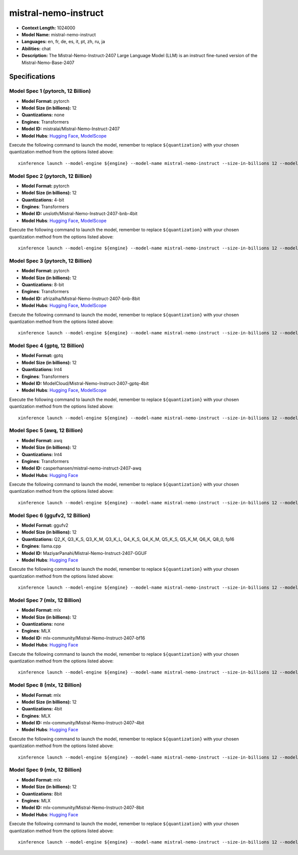 .. _models_llm_mistral-nemo-instruct:

========================================
mistral-nemo-instruct
========================================

- **Context Length:** 1024000
- **Model Name:** mistral-nemo-instruct
- **Languages:** en, fr, de, es, it, pt, zh, ru, ja
- **Abilities:** chat
- **Description:** The Mistral-Nemo-Instruct-2407 Large Language Model (LLM) is an instruct fine-tuned version of the Mistral-Nemo-Base-2407

Specifications
^^^^^^^^^^^^^^


Model Spec 1 (pytorch, 12 Billion)
++++++++++++++++++++++++++++++++++++++++

- **Model Format:** pytorch
- **Model Size (in billions):** 12
- **Quantizations:** none
- **Engines**: Transformers
- **Model ID:** mistralai/Mistral-Nemo-Instruct-2407
- **Model Hubs**:  `Hugging Face <https://huggingface.co/mistralai/Mistral-Nemo-Instruct-2407>`__, `ModelScope <https://modelscope.cn/models/AI-ModelScope/Mistral-Nemo-Instruct-2407>`__

Execute the following command to launch the model, remember to replace ``${quantization}`` with your
chosen quantization method from the options listed above::

   xinference launch --model-engine ${engine} --model-name mistral-nemo-instruct --size-in-billions 12 --model-format pytorch --quantization ${quantization}


Model Spec 2 (pytorch, 12 Billion)
++++++++++++++++++++++++++++++++++++++++

- **Model Format:** pytorch
- **Model Size (in billions):** 12
- **Quantizations:** 4-bit
- **Engines**: Transformers
- **Model ID:** unsloth/Mistral-Nemo-Instruct-2407-bnb-4bit
- **Model Hubs**:  `Hugging Face <https://huggingface.co/unsloth/Mistral-Nemo-Instruct-2407-bnb-4bit>`__, `ModelScope <https://modelscope.cn/models/AI-ModelScope/Mistral-Nemo-Instruct-2407>`__

Execute the following command to launch the model, remember to replace ``${quantization}`` with your
chosen quantization method from the options listed above::

   xinference launch --model-engine ${engine} --model-name mistral-nemo-instruct --size-in-billions 12 --model-format pytorch --quantization ${quantization}


Model Spec 3 (pytorch, 12 Billion)
++++++++++++++++++++++++++++++++++++++++

- **Model Format:** pytorch
- **Model Size (in billions):** 12
- **Quantizations:** 8-bit
- **Engines**: Transformers
- **Model ID:** afrizalha/Mistral-Nemo-Instruct-2407-bnb-8bit
- **Model Hubs**:  `Hugging Face <https://huggingface.co/afrizalha/Mistral-Nemo-Instruct-2407-bnb-8bit>`__, `ModelScope <https://modelscope.cn/models/AI-ModelScope/Mistral-Nemo-Instruct-2407>`__

Execute the following command to launch the model, remember to replace ``${quantization}`` with your
chosen quantization method from the options listed above::

   xinference launch --model-engine ${engine} --model-name mistral-nemo-instruct --size-in-billions 12 --model-format pytorch --quantization ${quantization}


Model Spec 4 (gptq, 12 Billion)
++++++++++++++++++++++++++++++++++++++++

- **Model Format:** gptq
- **Model Size (in billions):** 12
- **Quantizations:** Int4
- **Engines**: Transformers
- **Model ID:** ModelCloud/Mistral-Nemo-Instruct-2407-gptq-4bit
- **Model Hubs**:  `Hugging Face <https://huggingface.co/ModelCloud/Mistral-Nemo-Instruct-2407-gptq-4bit>`__, `ModelScope <https://modelscope.cn/models/LLM-Research/Mistral-Nemo-Instruct-2407-gptq-4bit>`__

Execute the following command to launch the model, remember to replace ``${quantization}`` with your
chosen quantization method from the options listed above::

   xinference launch --model-engine ${engine} --model-name mistral-nemo-instruct --size-in-billions 12 --model-format gptq --quantization ${quantization}


Model Spec 5 (awq, 12 Billion)
++++++++++++++++++++++++++++++++++++++++

- **Model Format:** awq
- **Model Size (in billions):** 12
- **Quantizations:** Int4
- **Engines**: Transformers
- **Model ID:** casperhansen/mistral-nemo-instruct-2407-awq
- **Model Hubs**:  `Hugging Face <https://huggingface.co/casperhansen/mistral-nemo-instruct-2407-awq>`__

Execute the following command to launch the model, remember to replace ``${quantization}`` with your
chosen quantization method from the options listed above::

   xinference launch --model-engine ${engine} --model-name mistral-nemo-instruct --size-in-billions 12 --model-format awq --quantization ${quantization}


Model Spec 6 (ggufv2, 12 Billion)
++++++++++++++++++++++++++++++++++++++++

- **Model Format:** ggufv2
- **Model Size (in billions):** 12
- **Quantizations:** Q2_K, Q3_K_S, Q3_K_M, Q3_K_L, Q4_K_S, Q4_K_M, Q5_K_S, Q5_K_M, Q6_K, Q8_0, fp16
- **Engines**: llama.cpp
- **Model ID:** MaziyarPanahi/Mistral-Nemo-Instruct-2407-GGUF
- **Model Hubs**:  `Hugging Face <https://huggingface.co/MaziyarPanahi/Mistral-Nemo-Instruct-2407-GGUF>`__

Execute the following command to launch the model, remember to replace ``${quantization}`` with your
chosen quantization method from the options listed above::

   xinference launch --model-engine ${engine} --model-name mistral-nemo-instruct --size-in-billions 12 --model-format ggufv2 --quantization ${quantization}


Model Spec 7 (mlx, 12 Billion)
++++++++++++++++++++++++++++++++++++++++

- **Model Format:** mlx
- **Model Size (in billions):** 12
- **Quantizations:** none
- **Engines**: MLX
- **Model ID:** mlx-community/Mistral-Nemo-Instruct-2407-bf16
- **Model Hubs**:  `Hugging Face <https://huggingface.co/mlx-community/Mistral-Nemo-Instruct-2407-bf16>`__

Execute the following command to launch the model, remember to replace ``${quantization}`` with your
chosen quantization method from the options listed above::

   xinference launch --model-engine ${engine} --model-name mistral-nemo-instruct --size-in-billions 12 --model-format mlx --quantization ${quantization}


Model Spec 8 (mlx, 12 Billion)
++++++++++++++++++++++++++++++++++++++++

- **Model Format:** mlx
- **Model Size (in billions):** 12
- **Quantizations:** 4bit
- **Engines**: MLX
- **Model ID:** mlx-community/Mistral-Nemo-Instruct-2407-4bit
- **Model Hubs**:  `Hugging Face <https://huggingface.co/mlx-community/Mistral-Nemo-Instruct-2407-4bit>`__

Execute the following command to launch the model, remember to replace ``${quantization}`` with your
chosen quantization method from the options listed above::

   xinference launch --model-engine ${engine} --model-name mistral-nemo-instruct --size-in-billions 12 --model-format mlx --quantization ${quantization}


Model Spec 9 (mlx, 12 Billion)
++++++++++++++++++++++++++++++++++++++++

- **Model Format:** mlx
- **Model Size (in billions):** 12
- **Quantizations:** 8bit
- **Engines**: MLX
- **Model ID:** mlx-community/Mistral-Nemo-Instruct-2407-8bit
- **Model Hubs**:  `Hugging Face <https://huggingface.co/mlx-community/Mistral-Nemo-Instruct-2407-8bit>`__

Execute the following command to launch the model, remember to replace ``${quantization}`` with your
chosen quantization method from the options listed above::

   xinference launch --model-engine ${engine} --model-name mistral-nemo-instruct --size-in-billions 12 --model-format mlx --quantization ${quantization}

